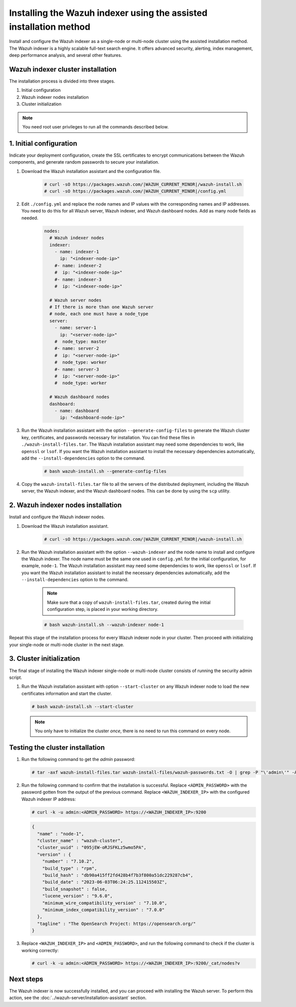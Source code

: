 .. Copyright (C) 2015, Wazuh, Inc.

.. meta::
   :description: Learn how to install the Wazuh indexer using the assisted installation method. The Wazuh indexer is a highly scalable full-text search engine and offers advanced security, alerting, index management, deep performance analysis, and several other features.

Installing the Wazuh indexer using the assisted installation method
===================================================================

Install and configure the Wazuh indexer as a single-node or multi-node cluster using the assisted installation method. The Wazuh indexer is a highly scalable full-text search engine. It offers advanced security, alerting, index management, deep performance analysis, and several other features.

Wazuh indexer cluster installation
----------------------------------

The installation process is divided into three stages.

#. Initial configuration

#. Wazuh indexer nodes installation

#. Cluster initialization

.. note:: You need root user privileges to run all the commands described below.

1. Initial configuration
------------------------

Indicate your deployment configuration, create the SSL certificates to encrypt communications between the Wazuh components, and generate random passwords to secure your installation.

#. Download the Wazuh installation assistant and the configuration file.

      .. code-block:: console

          # curl -sO https://packages.wazuh.com/|WAZUH_CURRENT_MINOR|/wazuh-install.sh
          # curl -sO https://packages.wazuh.com/|WAZUH_CURRENT_MINOR|/config.yml

#. Edit ``./config.yml`` and replace the node names and IP values with the corresponding names and IP addresses. You need to do this for all Wazuh server, Wazuh indexer, and Wazuh dashboard nodes. Add as many node fields as needed.

      .. code-block:: yaml

        nodes:
          # Wazuh indexer nodes
          indexer:
            - name: indexer-1
              ip: "<indexer-node-ip>"
            #- name: indexer-2
            #  ip: "<indexer-node-ip>"
            #- name: indexer-3
            #  ip: "<indexer-node-ip>"

          # Wazuh server nodes
          # If there is more than one Wazuh server
          # node, each one must have a node_type
          server:
            - name: server-1
              ip: "<server-node-ip>"
            #  node_type: master
            #- name: server-2
            #  ip: "<server-node-ip>"
            #  node_type: worker
            #- name: server-3
            #  ip: "<server-node-ip>"
            #  node_type: worker

          # Wazuh dashboard nodes
          dashboard:
            - name: dashboard
              ip: "<dashboard-node-ip>"


#. Run the Wazuh installation assistant with the option ``--generate-config-files`` to generate the  Wazuh cluster key, certificates, and passwords necessary for installation. You can find these files in ``./wazuh-install-files.tar``. The Wazuh installation assistant may need some dependencies to work, like ``openssl`` or ``lsof``. If you want the Wazuh installation assistant to install the necessary dependencies automatically, add the ``--install-dependencies`` option to the command.

      .. code-block:: console

        # bash wazuh-install.sh --generate-config-files


#. Copy the ``wazuh-install-files.tar`` file to all the servers of the distributed deployment, including the Wazuh server, the Wazuh indexer, and the Wazuh dashboard nodes. This can be done by using the ``scp`` utility.


2. Wazuh indexer nodes installation
------------------------------------

Install and configure the Wazuh indexer nodes.


#. Download the Wazuh installation assistant.

      .. code-block:: console

        # curl -sO https://packages.wazuh.com/|WAZUH_CURRENT_MINOR|/wazuh-install.sh


#. Run the Wazuh installation assistant with the option ``--wazuh-indexer`` and the node name to install and configure the Wazuh indexer. The node name must be the same one used in ``config.yml`` for the initial configuration, for example, ``node-1``. The Wazuh installation assistant may need some dependencies to work, like ``openssl`` or ``lsof``. If you want the Wazuh installation assistant to install the necessary dependencies automatically, add the ``--install-dependencies`` option to the command.

      .. note:: Make sure that a copy of ``wazuh-install-files.tar``, created during the initial configuration step, is placed in your working directory.

      .. code-block:: console

        # bash wazuh-install.sh --wazuh-indexer node-1


Repeat this stage of the installation process for every Wazuh indexer node in your cluster. Then proceed with initializing your single-node or multi-node cluster in the next stage.


3. Cluster initialization
-------------------------

The final stage of installing the Wazuh indexer single-node or multi-node cluster consists of running the security admin script.

#. Run the Wazuh installation assistant with option ``--start-cluster`` on any Wazuh indexer node to load the new certificates information and start the cluster.

   .. code-block:: console

     # bash wazuh-install.sh --start-cluster

   .. note:: You only have to initialize the cluster `once`, there is no need to run this command on every node.

Testing the cluster installation
--------------------------------

#. Run the following command to get the *admin* password:

   .. code-block:: console

      # tar -axf wazuh-install-files.tar wazuh-install-files/wazuh-passwords.txt -O | grep -P "\'admin\'" -A 1

#. Run the following command to confirm that the installation is successful. Replace ``<ADMIN_PASSWORD>`` with the password gotten from the output of the previous command. Replace ``<WAZUH_INDEXER_IP>`` with the configured Wazuh indexer IP address:

   .. code-block:: console

      # curl -k -u admin:<ADMIN_PASSWORD> https://<WAZUH_INDEXER_IP>:9200

   .. code-block:: none
      :class: output

      {
        "name" : "node-1",
        "cluster_name" : "wazuh-cluster",
        "cluster_uuid" : "095jEW-oRJSFKLz5wmo5PA",
        "version" : {
          "number" : "7.10.2",
          "build_type" : "rpm",
          "build_hash" : "db90a415ff2fd428b4f7b3f800a51dc229287cb4",
          "build_date" : "2023-06-03T06:24:25.112415503Z",
          "build_snapshot" : false,
          "lucene_version" : "9.6.0",
          "minimum_wire_compatibility_version" : "7.10.0",
          "minimum_index_compatibility_version" : "7.0.0"
        },
        "tagline" : "The OpenSearch Project: https://opensearch.org/"
      }

#. Replace ``<WAZUH_INDEXER_IP>`` and ``<ADMIN_PASSWORD>``, and run the following command to check if the cluster is working correctly:

   .. code-block:: console

      # curl -k -u admin:<ADMIN_PASSWORD> https://<WAZUH_INDEXER_IP>:9200/_cat/nodes?v

Next steps
----------

The Wazuh indexer is now successfully installed, and you can proceed with installing the Wazuh server. To perform this action, see the :doc:`../wazuh-server/installation-assistant` section.
